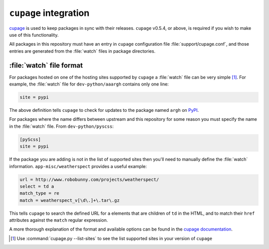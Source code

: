 ``cupage`` integration
======================

cupage_ is used to keep packages in sync with their releases.  ``cupage``
v0.5.4, or above, is required if you wish to make use of this functionality.

All packages in this repository must have an entry in ``cupage`` configuration
file :file:`support/cupage.conf`, and those entries are generated from the
:file:`watch` files in package directories.

:file:`watch` file format
-------------------------

For packages hosted on one of the hosting sites supported by ``cupage`` a
:file:`watch` file can be very simple [#]_.  For example, the :file:`watch` file
for ``dev-python/aaargh`` contains only one line:

.. code-block:: ini

    site = pypi

The above definition tells ``cupage`` to check for updates to the package named
``argh`` on PyPI_.

For packages where the name differs between upstream and this repository for
some reason you must specify the name in the :file:`watch` file.  From
``dev-python/pyscss``:

.. code-block:: ini

    [pyScss]
    site = pypi

If the package you are adding is not in the list of supported sites then you'll
need to manually define the :file:`watch` information.
``app-misc/weatherspect`` provides a useful example:

.. code-block:: ini

    url = http://www.robobunny.com/projects/weatherspect/
    select = td a
    match_type = re
    match = weatherspect_v[\d\.]+\.tar\.gz

This tells ``cupage`` to search the defined URL for ``a`` elements that are
children of ``td`` in the HTML, and to match their ``href`` attributes against
the ``match`` regular expression.

A more thorough explanation of the format and available options can be found in
the `cupage documentation`_.

.. [#] Use :command:`cupage.py --list-sites` to see the list supported sites
       in your version of ``cupage``

.. _cupage: http://jnrowe.github.io/cupage/
.. _PyPI: https://pypi.python.org/
.. _cupage documentation: http://jnrowe.github.io/cupage/configuration.html
